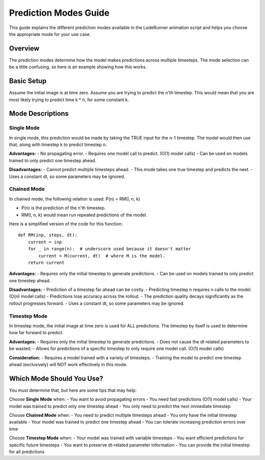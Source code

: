 Prediction Modes Guide
=====================

This guide explains the different prediction modes available in the LodeRunner animation script and helps you choose the appropriate mode for your use case.

Overview
--------

The prediction modes determine how the model makes predictions across multiple timesteps. The mode selection can be a little confusing, so here is an example showing how this works.

Basic Setup
-----------

Assume the initial image is at time zero.
Assume you are trying to predict the n'th timestep.
This would mean that you are most likely trying to predict time k * n, for some constant k.

Mode Descriptions
-----------------

Single Mode
~~~~~~~~~~~

In single mode, this prediction would be made by taking the TRUE input for the n-1 timestep.
The model would then use that, along with timestep k to predict timestep n.

**Advantages:**
- No propagating error.
- Requires one model call to predict. (O(1) model calls)
- Can be used on models trained to only predict one timestep ahead.

**Disadvantages:**
- Cannot predict multiple timesteps ahead.
- This mode takes one true timestep and predicts the next.
- Uses a constant dt, so some parameters may be ignored.

Chained Mode
~~~~~~~~~~~~

In chained mode, the following relation is used: P(n) = RM(I, n, k)

- P(n) is the prediction of the n'th timestep.
- RM(I, n, k) would mean run repeated predictions of the model.

Here is a simplified version of the code for this function::

    def RM(inp, steps, dt):
        current = inp
        for _ in range(n):  # underscore used because it doesn't matter
            current = M(current, dt)  # where M is the model.
        return current

**Advantages:**
- Requires only the initial timestep to generate predictions.
- Can be used on models trained to only predict one timestep ahead.

**Disadvantages:**
- Prediction of a timestep far ahead can be costly.
- Predicting timestep n requires n calls to the model. (O(n) model calls)
- Predictions lose accuracy across the rollout.
- The prediction quality decays significantly as the rollout progresses forward.
- Uses a constant dt, so some parameters may be ignored.

Timestep Mode
~~~~~~~~~~~~~

In timestep mode, the initial image at time zero is used for ALL predictions.
The timestep by itself is used to determine how far forward to predict.

**Advantages:**
- Requires only the initial timestep to generate predictions.
- Does not cause the dt related parameters to be wasted.
- Allows for predictions of a specific timestep to only require one model call. (O(1) model calls)

**Consideration:**
- Requires a model trained with a variety of timesteps.
- Training the model to predict one timestep ahead (exclusively) will NOT work effectively in this mode.

Which Mode Should You Use?
--------------------------

You must determine that, but here are some tips that may help:

Choose **Single Mode** when:
- You want to avoid propagating errors
- You need fast predictions (O(1) model calls)
- Your model was trained to predict only one timestep ahead
- You only need to predict the next immediate timestep

Choose **Chained Mode** when:
- You need to predict multiple timesteps ahead
- You only have the initial timestep available
- Your model was trained to predict one timestep ahead
- You can tolerate increasing prediction errors over time

Choose **Timestep Mode** when:
- Your model was trained with variable timesteps
- You want efficient predictions for specific future timesteps
- You want to preserve dt-related parameter information
- You can provide the initial timestep for all predictions
